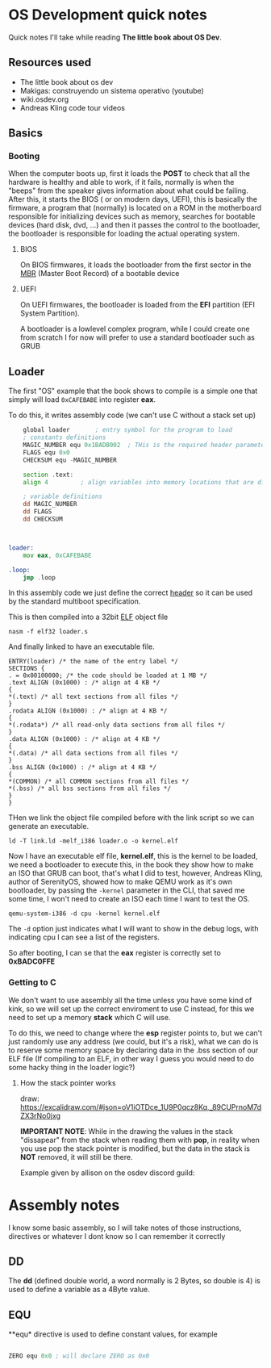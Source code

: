* OS Development quick notes
Quick notes I'll take while reading *The little book about OS Dev*.

** Resources used

- The little book about os dev
- Makigas: construyendo un sistema operativo (youtube)
- wiki.osdev.org
- Andreas Kling code tour videos
 


** Basics

*** Booting
:PROPERTIES:
:ID:       295deb09-85a5-4570-baf5-f69f89448536
:END:


#+DOWNLOADED: screenshot @ 2024-12-27 23:45:01
[[file:OS_Development_quick_notes/2024-12-27_23-45-01_screenshot.png]]


When the computer boots up, first it loads the *POST* to check that all the hardware is healthy and able to work, if it fails, normally is when the "beeps" from the speaker gives information about what could be failing. After this, it starts the BIOS ( or on modern days, UEFI), this is basically the firmware, a program that (normally) is located on a ROM in the motherboard responsible for initializing devices such as memory, searches for bootable devices (hard disk, dvd, ...) and then it passes the control to the bootloader, the bootloader is responsible for loading the actual operating system.

**** BIOS

On BIOS firmwares, it loads the bootloader from the first sector in the  [[https://wiki.osdev.org/MBR_(x86)][MBR]] (Master Boot Record) of a bootable device


**** UEFI

On UEFI firmwares, the bootloader is loaded  from the *EFI* partition (EFI System Partition).


A bootloader is a lowlevel complex program, while I could create one from scratch I for now will prefer to use a standard bootloader such as GRUB




** Loader
:PROPERTIES:
:ID:       7f584075-a0b8-4576-abc0-c3bfffd83503
:END:

The first "OS" example that the book shows to compile is a simple one that simply will load =0xCAFEBABE= into register *eax*.

To do this, it writes assembly code (we can't use C without a stack set up)

#+begin_src asm
	global loader 		; entry symbol for the program to load
	; constants definitions
	MAGIC_NUMBER equ 0x1BADB002  ; THis is the required header parameters used for the multiboot specification
	FLAGS equ 0x0
	CHECKSUM equ -MAGIC_NUMBER

	section .text:
	align 4 		; align variables into memory locations that are divisible by 4, this is done for perfomance and something else that I should research lol

	; variable definitions
	dd MAGIC_NUMBER
	dd FLAGS
	dd CHECKSUM



loader:
	mov eax, 0xCAFEBABE
	
.loop:
	jmp .loop
	
#+end_src

In this assembly code we just define the correct [[https://www.gnu.org/software/grub/manual/multiboot/multiboot.html#Header-layout][header]] so it can be used by the standard multiboot specification.


This is then compiled into a 32bit [[https://es.wikipedia.org/wiki/Executable_and_Linkable_Format][ELF]] object file

#+begin_example
nasm -f elf32 loader.s
#+end_example

And finally linked to have an executable file.

#+begin_src ld
ENTRY(loader) /* the name of the entry label */
SECTIONS {
. = 0x00100000; /* the code should be loaded at 1 MB */
.text ALIGN (0x1000) : /* align at 4 KB */
{
*(.text) /* all text sections from all files */
}
.rodata ALIGN (0x1000) : /* align at 4 KB */
{
*(.rodata*) /* all read-only data sections from all files */
}
.data ALIGN (0x1000) : /* align at 4 KB */
{
*(.data) /* all data sections from all files */
}
.bss ALIGN (0x1000) : /* align at 4 KB */
{
*(COMMON) /* all COMMON sections from all files */
*(.bss) /* all bss sections from all files */
}
}
#+end_src


THen we link the object file compiled before with the link script so we can generate an executable.

#+begin_example
ld -T link.ld -melf_i386 loader.o -o kernel.elf
#+end_example

Now I have an executable elf file, *kernel.elf*, this is the kernel to be loaded, we need a bootloader to execute this, in the book they show how to make an ISO that GRUB can boot, that's what I did to test, however, Andreas Kling, author of SerenityOS, showed how to make QEMU work as it's own bootloader, by passing the =-kernel= parameter in the CLI, that saved me some time, I won't need to create an ISO each time I want to test the OS.

#+begin_example
qemu-system-i386 -d cpu -kernel kernel.elf
#+end_example

The =-d= option just indicates what I will want to show in the debug logs, with indicating cpu I can see a list of the registers.

So after booting, I can se that the *eax* register is correctly set to *0xBADC0FFE*


#+DOWNLOADED: screenshot @ 2024-12-29 13:34:50
[[file:OS_Development_quick_notes/2024-12-29_13-34-50_screenshot.png]]


*** Getting to C

We don't want to use assembly all the time unless you have some kind of kink, so we will set up the correct enviroment to use C instead, for this we need to set up a memory *stack* which C will use.

To do this, we need to change where the  *esp* register points to, but we can't just randomly use any address (we could, but it's a risk), what we can do is to reserve some memory space by declaring data in the .bss section of our ELF file (If compiling to an ELF, in other way I guess you would need to do some hacky thing in the loader logic?)


**** How the stack pointer works


:PROPERTIES:
:ID:       cd0b55c9-a642-4bf7-bb04-9b7764bceb68
:END:


#+DOWNLOADED: screenshot @ 2024-12-31 01:51:53
[[file:OS_Development_quick_notes/2024-12-31_01-51-53_screenshot.png]]

draw:  https://excalidraw.com/#json=oV1iOTDce_1U9P0qcz8Kq,_89CUPrnoM7dZX3rNo0jxg

*IMPORTANT NOTE*: While in the drawing the values in the stack "dissapear" from the stack when reading them with *pop*, in reality when you use pop the stack pointer is modified, but the data in the stack is *NOT* removed, it will still be there.


Example given by allison on the osdev discord guild:
#+DOWNLOADED: screenshot @ 2024-12-31 14:30:10
[[file:OS_Development_quick_notes/2024-12-31_14-30-10_screenshot.png]]












* Assembly notes
I know some basic assembly, so I will take notes of those instructions, directives or whatever I dont know so I can remember it correctly

** DD

The *dd*  (defined double world, a word normally is 2 Bytes, so double is 4) is used to define a variable as a 4Byte value.

** EQU 

**equ*  directive is used to define constant values, for example

#+begin_src asm

ZERO equ 0x0 ; will declare ZERO as 0x0

#+end_src







